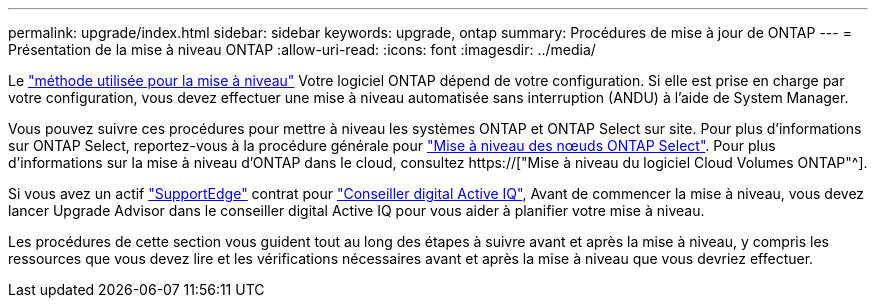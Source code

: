 ---
permalink: upgrade/index.html 
sidebar: sidebar 
keywords: upgrade, ontap 
summary: Procédures de mise à jour de ONTAP 
---
= Présentation de la mise à niveau ONTAP
:allow-uri-read: 
:icons: font
:imagesdir: ../media/


Le link:concept_upgrade_methods.html["méthode utilisée pour la mise à niveau"] Votre logiciel ONTAP dépend de votre configuration. Si elle est prise en charge par votre configuration, vous devez effectuer une mise à niveau automatisée sans interruption (ANDU) à l'aide de System Manager.

Vous pouvez suivre ces procédures pour mettre à niveau les systèmes ONTAP et ONTAP Select sur site. Pour plus d'informations sur ONTAP Select, reportez-vous à la procédure générale pour link:https://docs.netapp.com/us-en/ontap-select/concept_adm_upgrading_nodes.html#general-procedure["Mise à niveau des nœuds ONTAP Select"]. Pour plus d'informations sur la mise à niveau d'ONTAP dans le cloud, consultez https://["Mise à niveau du logiciel Cloud Volumes ONTAP"^].

Si vous avez un actif link:https://www.netapp.com/us/services/support-edge.aspx["SupportEdge"] contrat pour link:https://aiq.netapp.com/["Conseiller digital Active IQ"], Avant de commencer la mise à niveau, vous devez lancer Upgrade Advisor dans le conseiller digital Active IQ pour vous aider à planifier votre mise à niveau.

Les procédures de cette section vous guident tout au long des étapes à suivre avant et après la mise à niveau, y compris les ressources que vous devez lire et les vérifications nécessaires avant et après la mise à niveau que vous devriez effectuer.
